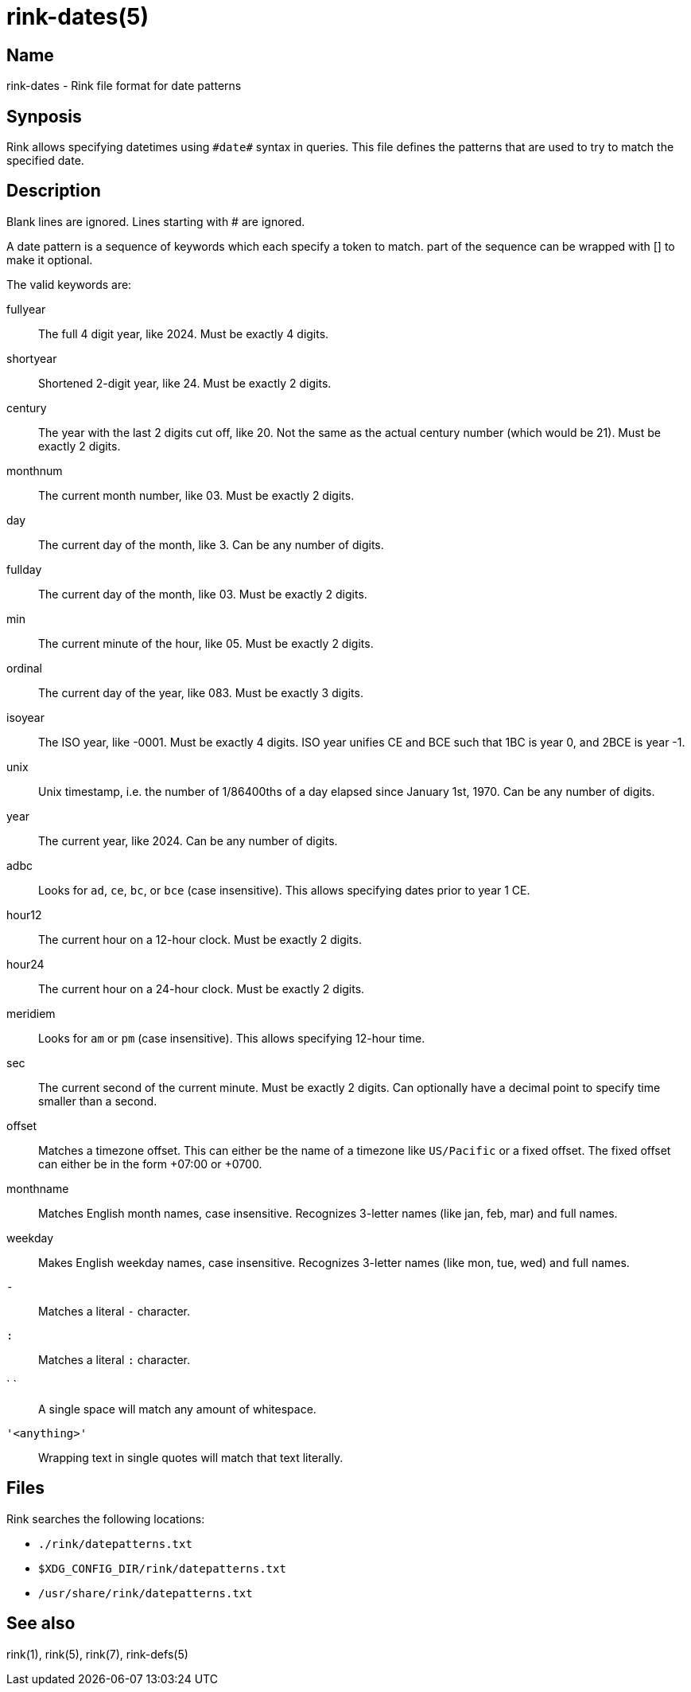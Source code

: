 rink-dates(5)
=============
:manmanual: Rink Manual
:mansource: Rink Manual

Name
----

rink-dates - Rink file format for date patterns

Synposis
--------

Rink allows specifying datetimes using `#date#` syntax in queries. This
file defines the patterns that are used to try to match the specified
date.

Description
-----------

Blank lines are ignored. Lines starting with # are ignored.

A date pattern is a sequence of keywords which each specify a token to
match. part of the sequence can be wrapped with [] to make it optional.

The valid keywords are:

fullyear::
	The full 4 digit year, like 2024. Must be exactly 4 digits.

shortyear::
	Shortened 2-digit year, like 24. Must be exactly 2 digits.

century::
	The year with the last 2 digits cut off, like 20. Not the same as
	the actual century number (which would be 21). Must be exactly 2 digits.

monthnum::
	The current month number, like 03. Must be exactly 2 digits.

day::
	The current day of the month, like 3. Can be any number of digits.

fullday::
	The current day of the month, like 03. Must be exactly 2 digits.

min::
	The current minute of the hour, like 05. Must be exactly 2 digits.

ordinal::
	The current day of the year, like 083. Must be exactly 3 digits.

isoyear::
	The ISO year, like -0001. Must be exactly 4 digits. ISO year unifies
	CE and BCE such that 1BC is year 0, and 2BCE is year -1.

unix::
	Unix timestamp, i.e. the number of 1/86400ths of a day elapsed since
	January 1st, 1970. Can be any number of digits.

year::
	The current year, like 2024. Can be any number of digits.

adbc::
	Looks for `ad`, `ce`, `bc`, or `bce` (case insensitive). This allows
	specifying dates prior to year 1 CE.

hour12::
	The current hour on a 12-hour clock. Must be exactly 2 digits.

hour24::
	The current hour on a 24-hour clock. Must be exactly 2 digits.

meridiem::
	Looks for `am` or `pm` (case insensitive). This allows specifying
	12-hour time.

sec::
	The current second of the current minute. Must be exactly 2 digits.
	Can optionally have a decimal point to specify time smaller than a
	second.

offset::
	Matches a timezone offset. This can either be the name of a timezone
	like `US/Pacific` or a fixed offset. The fixed offset can either be
	in the form +07:00 or +0700.

monthname::
	Matches English month names, case insensitive. Recognizes 3-letter
	names (like jan, feb, mar) and full names.

weekday::
	Makes English weekday names, case insensitive. Recognizes 3-letter
	names (like mon, tue, wed) and full names.

`-`::
	Matches a literal `-` character.

`:`::
	Matches a literal `:` character.

` `::
	A single space will match any amount of whitespace.

`'<anything>'`::
	Wrapping text in single quotes will match that text literally.

Files
-----

Rink searches the following locations:

* `./rink/datepatterns.txt`
* `$XDG_CONFIG_DIR/rink/datepatterns.txt`
* `/usr/share/rink/datepatterns.txt`

See also
--------
rink(1), rink(5), rink(7), rink-defs(5)
